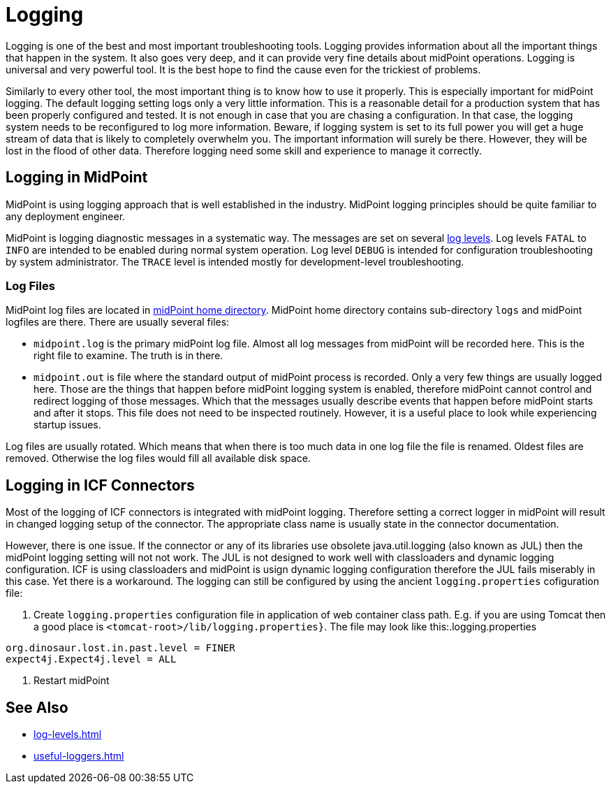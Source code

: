 = Logging
:page-wiki-name: Logging
:page-wiki-id: 7307677
:page-wiki-metadata-create-user: semancik
:page-wiki-metadata-create-date: 2013-02-07T17:51:22.159+01:00
:page-wiki-metadata-modify-user: semancik
:page-wiki-metadata-modify-date: 2013-11-28T14:28:37.080+01:00
:page-upkeep-status: red
:page-upkeep-note: This is pathetic excuse for a logging page ...

Logging is one of the best and most important troubleshooting tools.
Logging provides information about all the important things that happen in the system.
It also goes very deep, and it can provide very fine details about midPoint operations.
Logging is universal and very powerful tool.
It is the best hope to find the cause even for the trickiest of problems.

Similarly to every other tool, the most important thing is to know how to use it properly.
This is especially important for midPoint logging.
The default logging setting logs only a very little information.
This is a reasonable detail for a production system that has been properly configured and tested.
It is not enough in case that you are chasing a configuration.
In that case, the logging system needs to be reconfigured to log more information.
Beware, if logging system is set to its full power you will get a huge stream of data that is likely to completely overwhelm you.
The important information will surely be there.
However, they will be lost in the flood of other data.
Therefore logging need some skill and experience to manage it correctly.

== Logging in MidPoint

MidPoint is using logging approach that is well established in the industry.
MidPoint logging principles should be quite familiar to any deployment engineer.

MidPoint is logging diagnostic messages in a systematic way. The messages are set on several xref:log-levels.adoc[log levels]. Log levels `FATAL` to `INFO` are intended to be enabled during normal system operation. Log level `DEBUG` is intended for configuration troubleshooting by system administrator. The `TRACE` level is intended mostly for development-level troubleshooting.

=== Log Files

MidPoint log files are located in xref:/midpoint/reference/deployment/midpoint-home-directory/[midPoint home directory].
MidPoint home directory contains sub-directory `logs` and midPoint logfiles are there.
There are usually several files:

* `midpoint.log` is the primary midPoint log file.
Almost all log messages from midPoint will be recorded here.
This is the right file to examine.
The truth is in there.

* `midpoint.out` is file where the standard output of midPoint process is recorded.
Only a very few things are usually logged here.
Those are the things that happen before midPoint logging system is enabled, therefore midPoint cannot control and redirect logging of those messages.
Which that the messages usually describe events that happen before midPoint starts and after it stops.
This file does not need to be inspected routinely.
However, it is a useful place to look while experiencing startup issues.

Log files are usually rotated.
Which means that when there is too much data in one log file the file is renamed.
Oldest files are removed.
Otherwise the log files would fill all available disk space.

//=== Logging Configuration
//
//The default logging setting logs only a very little information.
//This is a reasonable detail for a production system that has been properly configured and tested.

// TODO: system config

//=== Logging Implementation

// TODO: LOG4J and logback

== Logging in ICF Connectors

Most of the logging of ICF connectors is integrated with midPoint logging.
Therefore setting a correct logger in midPoint will result in changed logging setup of the connector.
The appropriate class name is usually state in the connector documentation.

However, there is one issue.
If the connector or any of its libraries use obsolete java.util.logging (also known as JUL) then the midPoint logging setting will not not work.
The JUL is not designed to work well with classloaders and dynamic logging configuration.
ICF is using classloaders and midPoint is usign dynamic logging configuration therefore the JUL fails miserably in this case.
Yet there is a workaround.
The logging can still be configured by using the ancient `logging.properties` cofiguration file:

. Create `logging.properties` configuration file in application of web container class path.
E.g. if you are using Tomcat then a good place is `<tomcat-root>/lib/logging.properties}`.
The file may look like this:.logging.properties

[source]
----
org.dinosaur.lost.in.past.level = FINER
expect4j.Expect4j.level = ALL
----

. Restart midPoint


== See Also

* xref:log-levels.adoc[]

* xref:useful-loggers.adoc[]
